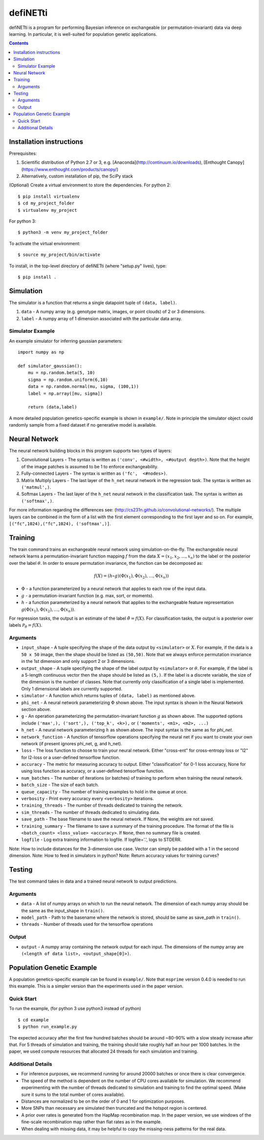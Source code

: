 
================
defiNETti
================

defiNETti is a program for performing Bayesian inference on exchangeable 
(or permutation-invariant) data via deep learning. In particular, it is
well-suited for population genetic applications.

.. contents:: :depth: 2

Installation instructions
=========================
Prerequisites:

1. Scientific distribution of Python 2.7 or 3, e.g. [Anaconda](http://continuum.io/downloads), [Enthought Canopy](https://www.enthought.com/products/canopy/)
2. Alternatively, custom installation of pip, the SciPy stack

(Optional) Create a virtual environment to store the dependencies.
For python 2::

$ pip install virtualenv
$ cd my_project_folder
$ virtualenv my_project

For python 3::

$ python3 -m venv my_project_folder

To activate the virtual environment::

$ source my_project/bin/activate

To install, in the top-level directory of defiNETti (where "setup.py" lives), type::

$ pip install .


Simulation
===========
The simulator is a function that returns a single datapoint tuple of ``(data, label)``.

1. ``data`` - A numpy array (e.g. genotype matrix, images, or point clouds) of 2 or 3 dimensions.
2. ``label`` - A numpy array of 1 dimension associated with the particular data array.

Simulator Example
-----------------

An example simulator for inferring gaussian parameters::

    import numpy as np

    def simulator_gaussian():
        mu = np.random.beta(5, 10)
        sigma = np.random.uniform(6,10)
        data = np.random.normal(mu, sigma, (100,1))
        label = np.array([mu, sigma]) 

        return (data,label)

A more detailed population genetics-specific example is shown in ``example/``. Note in principle the simulator object could randomly sample from a fixed dataset if no generative model is available.


Neural Network
==============
The neural network building blocks in this program supports two types of layers:

1. Convolutional Layers - The syntax is written as ``('conv', <#width>, <#output depth>)``. Note that the height of the image patches is assumed to be 1 to enforce exchangeability.
2. Fully-connected Layers - The syntax is written as ``('fc',  <#nodes>)``.
3. Matrix Multiply Layers - The last layer of the ``h_net`` neural network in the regression task. The syntax is written as ``('matmul',)``.
4. Softmax Layers - The last layer of the ``h_net`` neural network in the classification task. The syntax is written as ``('softmax',)``.

For more information regarding the differences see: (http://cs231n.github.io/convolutional-networks/). The multiple layers can be combined in the form of a list with the first element corresponding to the first layer and so on. For example, ``[("fc",1024),("fc",1024), ('softmax',)]``.



Training
=========
The train command trains an exchangeable neural network using simulation-on-the-fly. The exchangeable neural network learns a permutation-invariant function mapping :math:`f` from the data :math:`X = (x_1, x_2, \ldots, x_n)` to the label or the posterior over the label :math:`\theta`. In order to ensure permutation invariance, the function can be decomposed as:

.. math::

  f(X) = (h \circ g)(\Phi(x_1), \Phi(x_2), \ldots , \Phi(x_n))

- :math:`\Phi` - a function parameterized by a neural network that applies to each row of the input data.
- :math:`g` - a permutation-invariant function (e.g. max, sort, or moments).
- :math:`h` - a function parameterized by a neural network that applies to the exchangeable feature representation :math:`g(\Phi(x_1), \Phi(x_2), \ldots , \Phi(x_n))`.

For regression tasks, the output is an estimate of the label :math:`\hat{\theta} = f(X)`. For classification tasks, the output is a posterior over labels :math:`\mathcal{P}_{\theta} = f(X)`.

Arguments
---------
- ``input_shape`` - A tuple specifying the shape of the data output by ``<simulator>`` or :math:`X`. For example, if the data is a ``50 x 50`` image, then the shape should be listed as ``(50,50)``. Note that we always enforce permutation invariance in the 1st dimension and only support 2 or 3 dimensions.
- ``output_shape`` - A tuple specifying the shape of the label output by ``<simulator>`` or :math:`\theta`. For example, if the label is a 5-length continuous vector then the shape should be listed as ``(5,)``. If the label is a discrete variable, the size of the dimension is the number of classes. Note that currently only classification of a single label is implemented. Only 1 dimensional labels are currently supported.
- ``simulator`` - A function which returns tuples of ``(data, label)`` as mentioned above.
- ``phi_net`` - A neural network parameterizing :math:`\Phi` shown above. The input syntax is shown in the Neural Network section above.
- ``g`` -  An operation parameterizing the permutation-invariant function :math:`g` as shown above. The supported options include ``('max',), ('sort',), ('top_k', <k>),`` or ``('moments', <m1>, <m2>, ...)``
- ``h_net`` - A neural network parameterizing :math:`h` as shown above. The input syntax is the same as for `phi_net`.
- ``network_function`` - A function of tensorflow operations specifying the neural net if you want to create your own network (if present ignores phi_net, g, and h_net).
- ``loss`` - The loss function to choose to train your neural network. Either "cross-ent" for cross-entropy loss or "l2" for l2-loss or a user-defined tensorflow function.
- ``accuracy`` - The metric for measuring accuracy to output. Either "classification" for 0-1 loss accuracy, None for using loss function as accuracy, or a user-defined tensorflow function.
- ``num_batches`` - The number of iterations (or batches) of training to perform when training the neural network.
- ``batch_size`` -  The size of each batch.
- ``queue_capacity`` - The number of training examples to hold in the queue at once.
- ``verbosity`` - Print every accuracy every ``<verbosity>`` iterations.
- ``training_threads`` - The number of threads dedicated to training the network. 
- ``sim_threads`` - The number of threads dedicated to simulating data.
- ``save_path`` - The base filename to save the neural network. If None, the weights are not saved.
- ``training_summary`` - The filename to save a summary of the training procedure. The format of the file is ``<batch_count> <loss_value> <accuracy>``. If ``None``, then no summary file is created.
- ``logfile`` - Log extra training information to logfile. If logfile='.', logs to STDERR.

Note: How to include distances for the 3-dimension use case. Vector can simply be padded with a 1 in the second dimension.
Note: How to feed in simulators in python?
Note: Return accuracy values for training curves?

Testing
========
The test command takes in data and a trained neural network to output predictions.

Arguments
---------
- ``data`` - A list of numpy arrays on which to run the neural network. The dimension of each numpy array should be the same as the input_shape in ``train()``.
- ``model_path`` - Path to the basename where the network is stored, should be same as save_path in ``train()``.
- ``threads`` - Number of threads used for the tensorflow operations

Output
------
- ``output`` - A numpy array containing the network output for each input. The dimensions of the numpy array are ``(<length of data list>, <output_shape[0]>)``.

Population Genetic Example
==========================
A population genetics-specific example can be found in ``example/``. Note that ``msprime`` version 0.4.0 is needed to run this example. This is a simpler version than the experiments used in the paper version.

Quick Start
-----------
To run the example, (for python 3 use python3 instead of python) ::

$ cd example
$ python run_example.py

The expected accuracy after the first few hundred batches should be around ~80-90% with a slow steady increase after that. For 5 threads of simulation and training, the training should take roughly half an hour per 1000 batches. In the paper, we used compute resources that allocated 24 threads for each simulation and training.

Additional Details
----------
- For inference purposes, we recommend running for around 20000 batches or once there is clear convergence.
- The speed of the method is dependent on the number of CPU cores available for simulation. We recommend experimenting with the number of threads dedicated to simulation and training to find the optimal speed. (Make sure it sums to the total number of cores available).
- Distances are normalized to be on the order of 0 and 1 for optimization purposes.
- More SNPs than necessary are simulated then truncated and the hotspot region is centered.
- A prior over rates is generated from the HapMap recombination map. In the paper version, we use windows of the fine-scale recombination map rather than flat rates as in the example.
- When dealing with missing data, it may be helpful to copy the missing-ness patterns for the real data.
